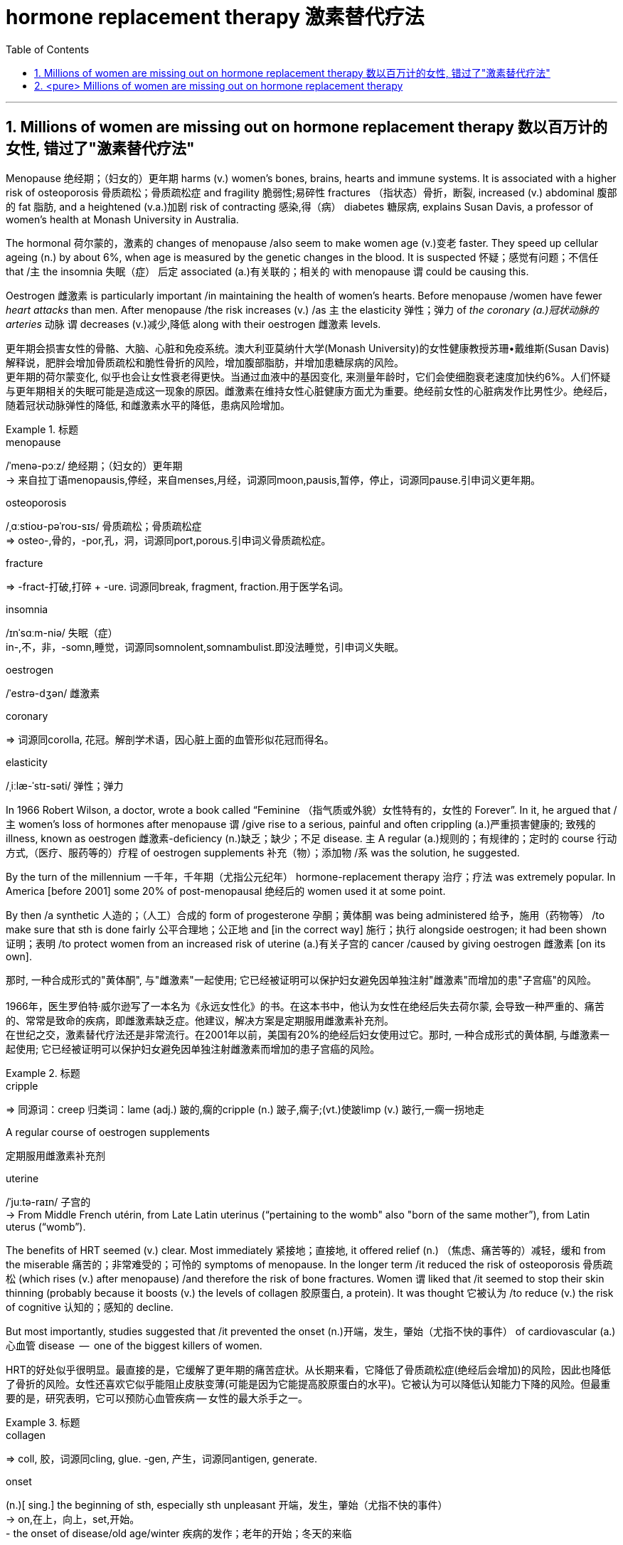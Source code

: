 

= hormone replacement therapy 激素替代疗法
:toc: left
:toclevels: 3
:sectnums:
:stylesheet: ../myAdocCss.css



'''


== Millions of women are missing out on hormone replacement therapy 数以百万计的女性, 错过了"激素替代疗法"

Menopause 绝经期；（妇女的）更年期 harms (v.) women’s bones, brains, hearts and immune systems.
It is associated with a higher risk of osteoporosis 骨质疏松；骨质疏松症 and fragility 脆弱性;易碎性 fractures （指状态）骨折，断裂, increased (v.) abdominal 腹部的 fat 脂肪, and a heightened (v.a.)加剧 risk of contracting 感染,得（病） diabetes 糖尿病, explains Susan Davis, a professor of women’s health at Monash University in Australia.


The hormonal 荷尔蒙的，激素的 changes of menopause /also seem to make women age (v.)变老 faster.
They speed up cellular ageing (n.) by about 6%, when age is measured by the genetic changes in the blood.
It is suspected 怀疑；感觉有问题；不信任 that /`主` the insomnia 失眠（症）  后定 associated (a.)有关联的；相关的 with menopause `谓` could be causing this.

Oestrogen 雌激素 is particularly important /in maintaining the health of women’s hearts.
Before menopause /women have fewer _heart attacks_ than men.
After menopause /the risk increases (v.) /as `主` the elasticity 弹性；弹力 of _the coronary (a.)冠状动脉的 arteries_ 动脉 `谓` decreases (v.)减少,降低 along with their oestrogen 雌激素 levels.

[.my2]
更年期会损害女性的骨骼、大脑、心脏和免疫系统。澳大利亚莫纳什大学(Monash University)的女性健康教授苏珊•戴维斯(Susan Davis)解释说，肥胖会增加骨质疏松和脆性骨折的风险，增加腹部脂肪，并增加患糖尿病的风险。 +
更年期的荷尔蒙变化, 似乎也会让女性衰老得更快。当通过血液中的基因变化, 来测量年龄时，它们会使细胞衰老速度加快约6%。人们怀疑与更年期相关的失眠可能是造成这一现象的原因。雌激素在维持女性心脏健康方面尤为重要。绝经前女性的心脏病发作比男性少。绝经后，随着冠状动脉弹性的降低, 和雌激素水平的降低，患病风险增加。

[.my1]
.标题
====
.menopause
/ˈmenə-pɔːz/ 绝经期；（妇女的）更年期 +
-> 来自拉丁语menopausis,停经，来自menses,月经，词源同moon,pausis,暂停，停止，词源同pause.引申词义更年期。


.osteoporosis
/ˌɑːstioʊ-pəˈroʊ-sɪs/ 骨质疏松；骨质疏松症 +
⇒ osteo-,骨的，-por,孔，洞，词源同port,porous.引申词义骨质疏松症。

.fracture
⇒ -fract-打破,打碎 + -ure. 词源同break, fragment, fraction.用于医学名词。

.insomnia
/ɪnˈsɑːm-niə/ 失眠（症） +
in-,不，非，-somn,睡觉，词源同somnolent,somnambulist.即没法睡觉，引申词义失眠。

.oestrogen
/ˈestrə-dʒən/  雌激素


.coronary
⇒ 词源同corolla, 花冠。解剖学术语，因心脏上面的血管形似花冠而得名。

.elasticity
/ˌiːlæ-ˈstɪ-səti/ 弹性；弹力


====



In 1966 Robert Wilson, a doctor, wrote a book called “Feminine （指气质或外貌）女性特有的，女性的 Forever”.
In it, he argued that /主 women’s loss of hormones after menopause 谓 /give rise to a serious, painful and often crippling (a.)严重损害健康的; 致残的 illness, known as oestrogen 雌激素-deficiency (n.)缺乏；缺少；不足 disease.
主 A regular (a.)规则的；有规律的；定时的 course 行动方式,（医疗、服药等的）疗程 of oestrogen supplements 补充（物）；添加物 /系 was the solution, he suggested.


By the turn of the millennium 一千年，千年期（尤指公元纪年） hormone-replacement therapy 治疗；疗法 was extremely popular.
In America [before 2001] some 20% of post-menopausal 绝经后的 women used it at some point.

By then /a synthetic 人造的；（人工）合成的 form of progesterone 孕酮；黄体酮 was being administered  给予，施用（药物等） /to make sure that sth is done fairly 公平合理地；公正地 and [in the correct way] 施行；执行 alongside oestrogen; it had been shown  证明；表明 /to protect women from an increased risk of uterine (a.)有关子宫的 cancer /caused by giving oestrogen 雌激素 [on its own].

[.my2]
那时, 一种合成形式的"黄体酮", 与"雌激素"一起使用; 它已经被证明可以保护妇女避免因单独注射"雌激素"而增加的患"子宫癌"的风险。 +
 +
1966年，医生罗伯特·威尔逊写了一本名为《永远女性化》的书。在这本书中，他认为女性在绝经后失去荷尔蒙, 会导致一种严重的、痛苦的、常常是致命的疾病，即雌激素缺乏症。他建议，解决方案是定期服用雌激素补充剂。 +
在世纪之交，激素替代疗法还是非常流行。在2001年以前，美国有20%的绝经后妇女使用过它。那时, 一种合成形式的黄体酮, 与雌激素一起使用; 它已经被证明可以保护妇女避免因单独注射雌激素而增加的患子宫癌的风险。

[.my1]
.标题
====
.cripple
⇒ 同源词：creep 归类词：lame (adj.) 跛的,瘸的cripple (n.) 跛子,瘸子;(vt.)使跛limp (v.) 跛行,一瘸一拐地走

.A regular course of oestrogen supplements
定期服用雌激素补充剂

.synthetic ⇒ syn-共同,同时 + thesis放置(sis略) + -tic形容词词尾 同源词：thesis

.uterine
/ˈjuːtə-raɪn/ 子宫的 +
-> From Middle French utérin, from Late Latin uterinus ‎(“pertaining to the womb" also "born of the same mother”), from Latin uterus ‎(“womb”).

====


The benefits of HRT seemed (v.) clear. Most immediately 紧接地；直接地, it offered relief (n.) （焦虑、痛苦等的）减轻，缓和 from the miserable  痛苦的；非常难受的；可怜的 symptoms of menopause.
In the longer term /it reduced the risk of osteoporosis 骨质疏松 (which rises (v.) after menopause) /and therefore the risk of bone fractures.
Women `谓` liked that /it seemed to stop their skin thinning (probably because it boosts (v.) the levels of collagen 胶原蛋白, a protein).
It was thought 它被认为 /to reduce (v.) the risk of cognitive 认知的；感知的 decline.

But most importantly, studies suggested that /it prevented the onset (n.)开端，发生，肇始（尤指不快的事件） of cardiovascular (a.) 心血管 disease  —  one of the biggest killers of women.


[.my2]
HRT的好处似乎很明显。最直接的是，它缓解了更年期的痛苦症状。从长期来看，它降低了骨质疏松症(绝经后会增加)的风险，因此也降低了骨折的风险。女性还喜欢它似乎能阻止皮肤变薄(可能是因为它能提高胶原蛋白的水平)。它被认为可以降低认知能力下降的风险。但最重要的是，研究表明，它可以预防心血管疾病 — 女性的最大杀手之一。

[.my1]
.标题
====
.collagen
⇒ coll, 胶，词源同cling, glue. -gen, 产生，词源同antigen, generate.

.onset
(n.)[ sing.] the beginning of sth, especially sth unpleasant 开端，发生，肇始（尤指不快的事件） +
-> on,在上，向上，set,开始。 +
- the onset of disease/old age/winter 疾病的发作；老年的开始；冬天的来临

.cardiovascular
/ˌkɑːr-dioʊ-ˈvæ-skjələr/ (a.) 心血管的 +
-> card, 心脏。-vas, 管，容器，词源同vase, vessel.


====


But then /a bombshell 出乎意料的事情，意外消息（常指不幸） dropped.
In 2002 主 the results of a large randomised (a.)随机化的 trial （对能力、质量、性能等的）试验，试用 /conducted by America’s National Institutes of Health, known as the Women’s Health Initiative 倡议；新方案 (WHI), /谓 were rushed （使）仓促行事，匆忙行事，做事草率 into publication.

It concluded that /`主` taking oestrogen with synthetic 人造的 progesterone 孕酮 /`谓` increased women’s risk of breast （女子的）乳房 cancer, heart attacks, strokes 中风 and blood clots 血凝块；血块.
Women were told that /the dangers of HRT `谓` mostly outweighed 重于；大于； (在重要性或意义上) 超过 any benefits.

But `主` the first conclusions of _the WHI 妇女健康倡议 study_, #on# which /so much antipathy (n.)厌恶；反感 to HRT is still #based#, 谓 were almost entirely wrong.
The study had hoped to look at strategies 策略 for preventing heart disease, cancer and osteoporosis 骨质疏松 /in post-menopausal women.


[.my2]
但接着一颗重磅炸弹落了下来。2002年，由美国国立卫生研究院进行的一项大型随机试验，即妇女健康倡议(WHI)的结果, 被迅速发表。研究得出的结论是，将雌激素与人造黄体酮一起服用, 会增加女性患乳腺癌、心脏病、中风和血栓的风险。妇女们被告知，荷尔蒙替代疗法的危险远远大于益处。 +
但是，WHI研究的第一个结论, 几乎是完全错误的，而对激素替代疗法的许多反感, 仍然是基于此第一个结论而做出。这项研究, 希望着眼于探寻策略, 用来预防绝经后妇女会患心脏病、癌症和骨质疏松症。

[.my1]
.标题
====
.bombshell
⇒ bomb, 炸弹。shell, 弹壳。

.rush
(v.) ~ (sb) (into sth/into doing sth)to do sth or to make sb do sth without thinking about it carefully （使）仓促行事，匆忙行事，做事草率 +
快速运输；速送 +
- Ambulances rushed the injured to the hospital. 救护车迅速将伤员送往医院。

.WHI
妇女健康倡议Women’s Health Initiative


====


It is now clear that /主 the long-term benefits of HRT for women /given 考虑到 it as they enter menopause /系 are significant.
A careful reanalysis 重新分析 of the studies showed that /women in their 50s were actually 31% less likely to die /in the five to seven years 后定 that they were taking hormones.
For women who have had their uterus 子宫 removed /or who start menopause before the age of 45, it is life-saving, preventing osteoporosis and heart disease for as long as 18 years.

There is a tiny increase in the rates of breast cancer among HRT-users /after five years of the treatment.  This was lower *than* the risk 后定 from working as a flight attendant  服务员；侍者.


[.my2]
现在很清楚，激素替代疗法, 对进入更年期的妇女的长期益处, 是显著的。
对这些研究进行仔细地重新分析后, 表明，在服用激素的五到七年内，50多岁的女性的死亡率, 实际上降低了31%。
对于那些已经摘除子宫, 或在45岁之前进入更年期的女性来说，这是一种救命的方法，可以预防骨质疏松症和心脏病, 长达18年之久。 +
虽然接受"荷尔蒙替代疗法"治疗5年后，"乳腺癌"的发病率略有上升, 但这比做空乘的风险还要低。

[.my1]
.案例
====
.that they were taking hormones
中的 "that" 是引导一个定语从句的连词，修饰先行词 "the five to seven years"，整个句子可以理解为"在她们服用激素的五到七年期间"。
====



主 A study published in the Lancet, a British medical journal, earlier this year /谓 has reignited（使）重新燃烧；再点燃 controversy (n.)（公开的）争论，辩论，论战 over _the level of risk of breast cancer_ that comes with hormone therapy.
But Ms Davis and others worry that /its conclusions are not reliable. Moreover /any increase in risk must be weighed 认真考虑；权衡；斟酌 against that of developing other diseases.

[.my2]
今年早些时候发表在英国医学杂志《柳叶刀》(Lancet)上的一项研究，再次引发了关于激素疗法会导致乳腺癌风险水平的争议。
但是戴维斯女士和其他人担心, 其结论不可靠。此外，某项治疗可能造成的任何风险的增加, 都必须与"不用这种治疗, 而发展出其他疾病"的风险, 进行权衡。 +
chatgpt : 任何风险增加, 都必须与"患其他疾病的风险"相对比。



In the absence of such studies, HRT remains 方式状 in medical limbo （尤指因等待他人作决定）处于不定状态. And so /women in their late 40s and early 50s /are losing out 得不到（需要或觉得应有的东西）.
The window of opportunity to begin HRT in order to capture (v.) its full benefits — including resisting 抵制；阻挡; 使不受…的伤害 the effects of cognitive decline — 系 may be *as little as* two or three years.

[.my2]
在缺乏此类研究的情况下，HRT仍处于医学上悬而未决的状态。因此，40多岁和50多岁的女性, 正在失去被治疗的机会。
开始进行"激素替代疗法", 以获得其全部好处(包括抵抗认知衰退的影响)的机会, 窗口期可能只有两到三年。

[.my1]
.标题
====
.ignite
⇒ -ign-火 + -ite动词词尾

.weigh :
~ sth (up) /~ (up) sth (against sth) : to consider sth carefully before making a decision 认真考虑；权衡；斟酌

.limbo
⇒ 词源不详，可能来自limber, 柔软的，灵活的，用来指西印度群岛的一种舞蹈，舞者需后仰，且越来越低，引申词义处于不定状态。 +
灵薄狱（limbo），意思是“地狱的边缘”，指天堂与地狱之间的区域。电影《盗梦空间》中，limbo被译成了“迷失域”，指的是潜意识的边缘。

.LOSE OUT (ON STH) :
to not get sth you wanted or feel you should have 得不到（需要或觉得应有的东西）
====


'''

== <pure> Millions of women are missing out on hormone replacement therapy


Menopause harms  women’s bones, brains, hearts and immune systems. It is associated with a higher risk of osteoporosis and fragility fractures, increased abdominal fat, and a heightened risk of contracting diabetes, explains Susan Davis, a professor of women’s health at Monash University in Australia.

The hormonal changes of menopause  also seem to make women age faster. They speed up cellular ageing by about 6%, when age is measured by the genetic changes in the blood. It is suspected that  the insomnia associated with menopause could be causing this. Oestrogen is particularly important in maintaining  the health of women’s hearts. [Before menopause] women have fewer heart attacks than men. [After menopause] the risk increases  as the elasticity of the coronary arteries decreases  along with their oestrogen levels.


In 1966 Robert Wilson, a doctor, wrote a book called “Feminine Forever”. In it, he argued that women’s loss of hormones after menopause give rise to a serious, painful and often crippling illness, known as oestrogen-deficiency disease. A regular course of oestrogen supplements was the solution, he suggested.

[by the turn of the millennium] hormone-replacement therapy was extremely popular. [In America before 2001] some 20% of post-menopausal women used it [at some point]. [By then] a synthetic form of progesterone was being administered alongside oestrogen; it had been shown to protect women from an increased risk of uterine cancer caused by giving oestrogen [on its own].


The benefits of HRT seemed clear. Most immediately, it offered relief from the miserable symptoms of menopause. [In the longer term] it reduced the risk of osteoporosis (which rises after menopause) and therefore the risk of bone fractures. Women liked that it seemed to stop their skin thinning (probably because it boosts the levels of collagen, a protein). It was thought to reduce the risk of cognitive decline. But most importantly, studies suggested that it prevented the onset of cardiovascular disease — one of the biggest killers of women.


But then a bombshell dropped.

In 2002 the results of a large randomised trial conducted by America’s National Institutes of Health, known as the Women’s Health Initiative (WHI),  were rushed into publication. It concluded that taking oestrogen with synthetic progesterone increased women’s risk of breast cancer, heart attacks, strokes and blood clots. Women were told that the dangers of HRT mostly outweighed  any benefits.

But the first conclusions of the WHI study, on which so much antipathy to HRT is still based ,  were almost entirely wrong. The study had hoped to look at strategies for preventing  heart disease, cancer and osteoporosis in post-menopausal women.


It is now clear that the long-term benefits of HRT for women given it as they enter menopause are significant. A careful reanalysis of the studies showed that women in their 50s were actually 31% less likely to die in the five to seven years that they were taking hormones. For women who have had their uterus removed  or who start  menopause before the age of 45, it is life-saving, preventing osteoporosis and heart disease for as long as 18 years. There is a tiny increase in the rates of breast cancer among HRT-users after five years of the treatment. This was lower than the risk from working as a flight attendant.


A study published in the Lancet, a British medical journal, earlier this year has reignited controversy over the level of risk of breast cancer that comes with hormone therapy. But Ms Davis and others worry that its conclusions are not reliable. [Moreover] any increase in risk must be weighed against that of developing other diseases.



'''
